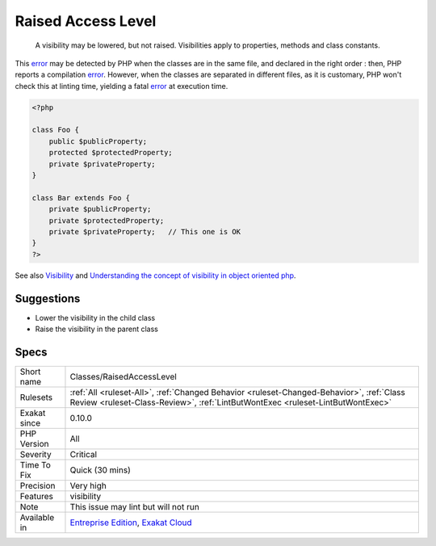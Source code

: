 .. _classes-raisedaccesslevel:

.. _raised-access-level:

Raised Access Level
+++++++++++++++++++

  A visibility may be lowered, but not raised. Visibilities apply to properties, methods and class constants. 

This `error <https://www.php.net/error>`_ may be detected by PHP when the classes are in the same file, and declared in the right order : then, PHP reports a compilation `error <https://www.php.net/error>`_. However, when the classes are separated in different files, as it is customary, PHP won't check this at linting time, yielding a fatal `error <https://www.php.net/error>`_ at execution time.

.. code-block:: php
   
   <?php
   
   class Foo {
       public $publicProperty;
       protected $protectedProperty;
       private $privateProperty;
   }
   
   class Bar extends Foo {
       private $publicProperty;
       private $protectedProperty;
       private $privateProperty;   // This one is OK
   }
   ?>

See also `Visibility <https://www.php.net/manual/en/language.oop5.visibility.php>`_ and `Understanding the concept of visibility in object oriented php <https://torquemag.io/2016/05/understanding-concept-visibility-object-oriented-php/>`_.


Suggestions
___________

* Lower the visibility in the child class
* Raise the visibility in the parent class




Specs
_____

+--------------+----------------------------------------------------------------------------------------------------------------------------------------------------------------------------+
| Short name   | Classes/RaisedAccessLevel                                                                                                                                                  |
+--------------+----------------------------------------------------------------------------------------------------------------------------------------------------------------------------+
| Rulesets     | :ref:`All <ruleset-All>`, :ref:`Changed Behavior <ruleset-Changed-Behavior>`, :ref:`Class Review <ruleset-Class-Review>`, :ref:`LintButWontExec <ruleset-LintButWontExec>` |
+--------------+----------------------------------------------------------------------------------------------------------------------------------------------------------------------------+
| Exakat since | 0.10.0                                                                                                                                                                     |
+--------------+----------------------------------------------------------------------------------------------------------------------------------------------------------------------------+
| PHP Version  | All                                                                                                                                                                        |
+--------------+----------------------------------------------------------------------------------------------------------------------------------------------------------------------------+
| Severity     | Critical                                                                                                                                                                   |
+--------------+----------------------------------------------------------------------------------------------------------------------------------------------------------------------------+
| Time To Fix  | Quick (30 mins)                                                                                                                                                            |
+--------------+----------------------------------------------------------------------------------------------------------------------------------------------------------------------------+
| Precision    | Very high                                                                                                                                                                  |
+--------------+----------------------------------------------------------------------------------------------------------------------------------------------------------------------------+
| Features     | visibility                                                                                                                                                                 |
+--------------+----------------------------------------------------------------------------------------------------------------------------------------------------------------------------+
| Note         | This issue may lint but will not run                                                                                                                                       |
+--------------+----------------------------------------------------------------------------------------------------------------------------------------------------------------------------+
| Available in | `Entreprise Edition <https://www.exakat.io/entreprise-edition>`_, `Exakat Cloud <https://www.exakat.io/exakat-cloud/>`_                                                    |
+--------------+----------------------------------------------------------------------------------------------------------------------------------------------------------------------------+


